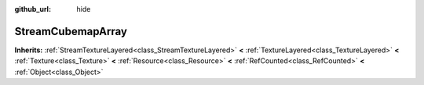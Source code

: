 :github_url: hide

.. Generated automatically by doc/tools/makerst.py in Godot's source tree.
.. DO NOT EDIT THIS FILE, but the StreamCubemapArray.xml source instead.
.. The source is found in doc/classes or modules/<name>/doc_classes.

.. _class_StreamCubemapArray:

StreamCubemapArray
==================

**Inherits:** :ref:`StreamTextureLayered<class_StreamTextureLayered>` **<** :ref:`TextureLayered<class_TextureLayered>` **<** :ref:`Texture<class_Texture>` **<** :ref:`Resource<class_Resource>` **<** :ref:`RefCounted<class_RefCounted>` **<** :ref:`Object<class_Object>`



.. |virtual| replace:: :abbr:`virtual (This method should typically be overridden by the user to have any effect.)`
.. |const| replace:: :abbr:`const (This method has no side effects. It doesn't modify any of the instance's member variables.)`
.. |vararg| replace:: :abbr:`vararg (This method accepts any number of arguments after the ones described here.)`
.. |constructor| replace:: :abbr:`constructor (This method is used to construct a type.)`
.. |operator| replace:: :abbr:`operator (This method describes a valid operator to use with this type as left-hand operand.)`
